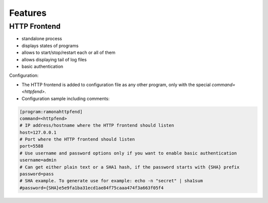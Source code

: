 
Features
========

HTTP Frontend
-------------
.. image:: img/httpfend.png
   :width: 600px

- standalone process
- displays states of programs 
- allows to start/stop/restart each or all of them
- allows displaying tail of log files 
- basic authentication

Configuration:

- The HTTP frontend is added to configuration file as any other program, only with the special `command=<httpfend>`.
- Configuration sample including comments:

.. code-block:: ini
  
  [program:ramonahttpfend]
  command=<httpfend>
  # IP address/hostname where the HTTP frontend should listen
  host=127.0.0.1
  # Port where the HTTP frontend should listen
  port=5588
  # Use username and password options only if you want to enable basic authentication
  username=admin
  # Can get either plain text or a SHA1 hash, if the password starts with {SHA} prefix
  password=pass
  # SHA example. To generate use for example: echo -n "secret" | sha1sum
  #password={SHA}e5e9fa1ba31ecd1ae84f75caaa474f3a663f05f4

